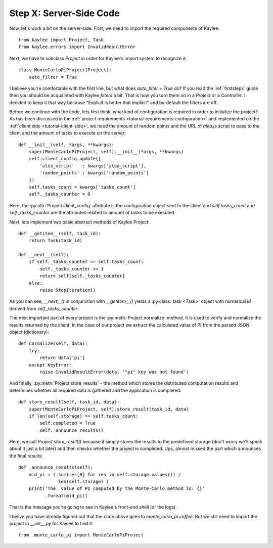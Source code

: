 .. _tutorial-server-side:

Step X: Server-Side Code
========================

Now, let's work a bit on the server-side. First, we need to import the
required components of Kaylee::

  from kaylee import Project, Task
  from kaylee.errors import InvalidResultError

Next, we have to subclass `Project` in order for Kaylee's import system
to recognize it::

  class MonteCarloPiProject(Project):
      auto_filter = True

I believe you're comfortable with the first line, but what does
`auto_filter = True` do? If you read the :ref:`firststeps` guide then
you should be acquainted with Kaylee *filters* a bit. That is how you
turn them on in a `Project` or a `Controller`. I decided to keep it that
way because "Explicit is better that implicit" and by-default the filters
are off.

Before we continue with the code, lets first think, what kind of configuration
is required in order to initialize the project? As has been discussed in the
:ref:`project requirements <tutorial-requirements-configuration>` and
implemented on the :ref:`client side <tutorial-client-side>`, we need
the amount of random points and the URL of `alea.js` script to pass to
the client and the amount of tasks to execute on the server::

  def __init__(self, *args, **kwargs):
      super(MonteCarloPiProject, self).__init__(*args, **kwargs)
      self.client_config.update({
          'alea_script'   : kwargs['alea_script'],
          'random_points' : kwargs['random_points']
      })
      self.tasks_count = kwargs['tasks_count']
      self._tasks_counter = 0

.. module:: kaylee

Here, the :py:attr:`Project.client_config` attribute is the configuration
object sent to the client and `self.tasks_count` and `self._tasks_counter`
are the attributes related to amount of tasks to be executed.

Next, lets implement two basic abstract methods of Kaylee Project::

  def __getitem__(self, task_id):
      return Task(task_id)

  def __next__(self):
      if self._tasks_counter <= self.tasks_count:
          self._tasks_counter += 1
          return self[self._tasks_counter]
      else:
          raise StopIteration()

As you can see, `__next__()` in conjunction with `__getitem__()` yields
a :py:class:`task <Task>` object with numerical id derived from
`self._tasks_counter`.

The next important part of every project is the :py:meth:`Project.normalize`
method. It is used to verify and normalize the results returned by the client.
In the case of our project we extract the calculated value of PI from the
parsed JSON object (dictionary)::

  def normalize(self, data):
      try:
          return data['pi']
      except KeyError:
          raise InvalidResultError(data, '"pi" key was not found')


And finally, :py:meth:`Project.store_results` - the method which stores
the distributed computation results and determines whether all required
data is gathered and the application is completed::

  def store_result(self, task_id, data):
      super(MonteCarloPiProject, self).store_result(task_id, data)
      if len(self.storage) == self.tasks_count:
          self.completed = True
          self._announce_results()

Here, we call `Project.store_result()` because it simply stores the results
to the predefined storage (don't worry we'll speak about it just a bit later)
and then checks whether the project is completed.
Ups, almost missed the part which announces the final results::

  def _announce_results(self):
      mid_pi = ( sum(res[0] for res in self.storage.values()) /
                 len(self.storage) )
      print('The  value of PI computed by the Monte-Carlo method is: {}'
            .format(mid_pi))

That is the message you're going to see in Kaylee's front-end shell
(or the logs).

I belive you have already figured out that the code above goes to `monte_carlo_pi.coffee`.
But we still need to import the project in `__init__.py` for Kaylee to find it::

  from .monte_carlo_pi import MonteCarloPiProject


